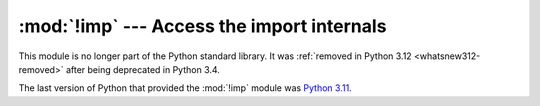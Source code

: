 :mod:`!imp` --- Access the import internals
===========================================

.. module:: imp
   :synopsis: Removed in 3.12.
   :deprecated:

.. deprecated-removed:: 3.4 3.12

This module is no longer part of the Python standard library.
It was :ref:`removed in Python 3.12 <whatsnew312-removed>` after
being deprecated in Python 3.4.

The last version of Python that provided the :mod:`!imp` module was
`Python 3.11 <https://docs.python.org/3.11/library/imp.html>`_.
